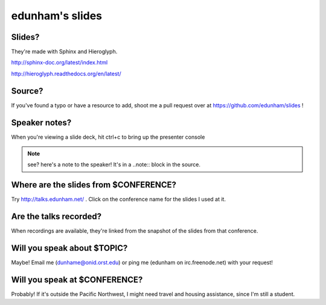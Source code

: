 ================
edunham's slides
================

Slides?
-------

They're made with Sphinx and Hieroglyph.

http://sphinx-doc.org/latest/index.html

http://hieroglyph.readthedocs.org/en/latest/

Source?
-------

If you've found a typo or have a resource to add, shoot me a pull request over
at https://github.com/edunham/slides !

Speaker notes?
--------------

When you're viewing a slide deck, hit ctrl+c to bring up the presenter console

.. note:: 

    see? here's a note to the speaker! It's in a ..note:: block in the source.

Where are the slides from $CONFERENCE?
--------------------------------------

Try http://talks.edunham.net/ . Click on the conference name for the slides I
used at it.

Are the talks recorded?
-----------------------

When recordings are available, they're linked from the snapshot of the slides
from that conference.

Will you speak about $TOPIC?
----------------------------

Maybe! Email me (dunhame@onid.orst.edu) or ping me (edunham on
irc.freenode.net) with your request!

Will you speak at $CONFERENCE?
------------------------------

Probably! If it's outside the Pacific Northwest, I might need travel and
housing assistance, since I'm still a student.
